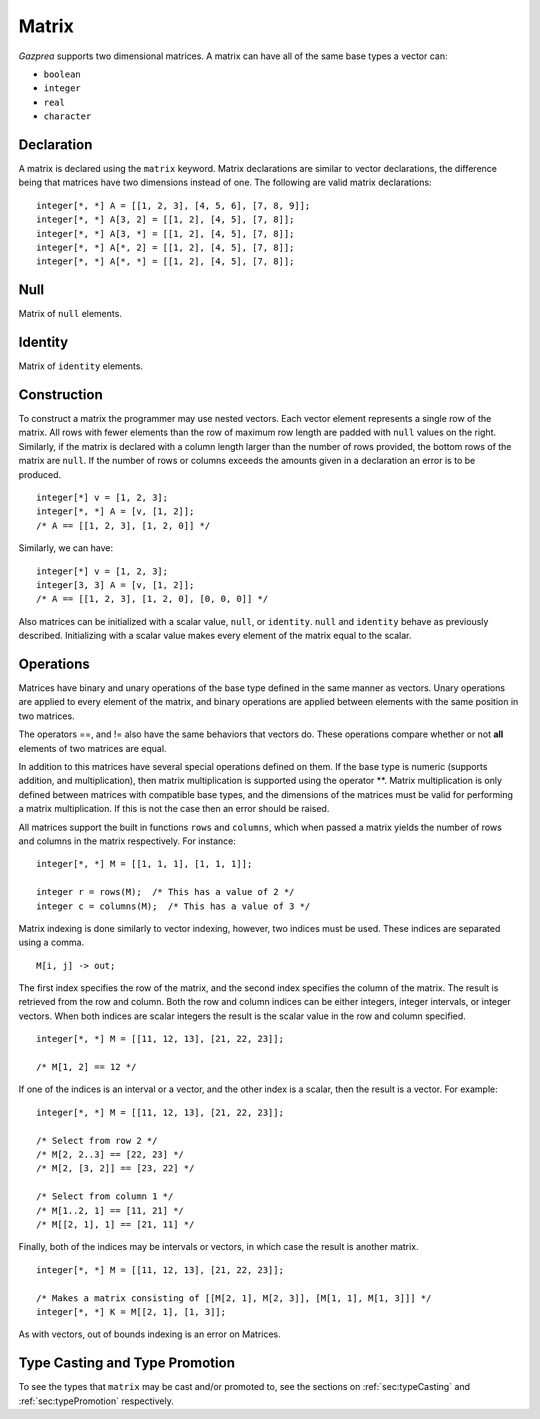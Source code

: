 .. _ssec:matrix:

Matrix
------

*Gazprea* supports two dimensional matrices. A matrix can have all of
the same base types a vector can:

-  ``boolean``

-  ``integer``

-  ``real``

-  ``character``

.. _sssec:matrix_decl:

Declaration
~~~~~~~~~~~

A matrix is declared using the ``matrix`` keyword. Matrix declarations
are similar to vector declarations, the difference being that matrices
have two dimensions instead of one. The following are valid matrix
declarations:

::

   				integer[*, *] A = [[1, 2, 3], [4, 5, 6], [7, 8, 9]];
   				integer[*, *] A[3, 2] = [[1, 2], [4, 5], [7, 8]];
   				integer[*, *] A[3, *] = [[1, 2], [4, 5], [7, 8]];
   				integer[*, *] A[*, 2] = [[1, 2], [4, 5], [7, 8]];
   				integer[*, *] A[*, *] = [[1, 2], [4, 5], [7, 8]];
   			

.. _sssec:matrix_null:

Null
~~~~

Matrix of ``null`` elements.

.. _sssec:matrix_ident:

Identity
~~~~~~~~

Matrix of ``identity`` elements.

.. _sssec:matrix_constr:

Construction
~~~~~~~~~~~~

To construct a matrix the programmer may use nested vectors. Each vector
element represents a single row of the matrix. All rows with fewer
elements than the row of maximum row length are padded with ``null``
values on the right. Similarly, if the matrix is declared with a column
length larger than the number of rows provided, the bottom rows of the
matrix are ``null``. If the number of rows or columns exceeds the
amounts given in a declaration an error is to be produced.

::

   				integer[*] v = [1, 2, 3];
   				integer[*, *] A = [v, [1, 2]];
   				/* A == [[1, 2, 3], [1, 2, 0]] */
   			

Similarly, we can have:

::

   				integer[*] v = [1, 2, 3];
   				integer[3, 3] A = [v, [1, 2]];
   				/* A == [[1, 2, 3], [1, 2, 0], [0, 0, 0]] */
   			

Also matrices can be initialized with a scalar value, ``null``, or
``identity``. ``null`` and ``identity`` behave as previously described.
Initializing with a scalar value makes every element of the matrix equal
to the scalar.

.. _sssec:matrix_ops:

Operations
~~~~~~~~~~

Matrices have binary and unary operations of the base type defined in
the same manner as vectors. Unary operations are applied to every
element of the matrix, and binary operations are applied between
elements with the same position in two matrices.

The operators ==, and != also have the same behaviors that vectors do.
These operations compare whether or not **all** elements of two matrices
are equal.

In addition to this matrices have several special operations defined on
them. If the base type is numeric (supports addition, and
multiplication), then matrix multiplication is supported using the
operator \**. Matrix multiplication is only defined between matrices
with compatible base types, and the dimensions of the matrices must be
valid for performing a matrix multiplication. If this is not the case
then an error should be raised.

All matrices support the built in functions ``rows`` and ``columns``,
which when passed a matrix yields the number of rows and columns in the
matrix respectively. For instance:

::

   				integer[*, *] M = [[1, 1, 1], [1, 1, 1]];

   				integer r = rows(M);  /* This has a value of 2 */
   				integer c = columns(M);  /* This has a value of 3 */
   			

Matrix indexing is done similarly to vector indexing, however, two
indices must be used. These indices are separated using a comma.

::

   				M[i, j] -> out;
   			

The first index specifies the row of the matrix, and the second index
specifies the column of the matrix. The result is retrieved from the row
and column. Both the row and column indices can be either integers,
integer intervals, or integer vectors. When both indices are scalar
integers the result is the scalar value in the row and column specified.

::

   				integer[*, *] M = [[11, 12, 13], [21, 22, 23]];

   				/* M[1, 2] == 12 */
   			

If one of the indices is an interval or a vector, and the other index is
a scalar, then the result is a vector. For example:

::

   				integer[*, *] M = [[11, 12, 13], [21, 22, 23]];

   				/* Select from row 2 */
   				/* M[2, 2..3] == [22, 23] */
   				/* M[2, [3, 2]] == [23, 22] */

   				/* Select from column 1 */
   				/* M[1..2, 1] == [11, 21] */
   				/* M[[2, 1], 1] == [21, 11] */
   			

Finally, both of the indices may be intervals or vectors, in which case
the result is another matrix.

::

   				integer[*, *] M = [[11, 12, 13], [21, 22, 23]];

   				/* Makes a matrix consisting of [[M[2, 1], M[2, 3]], [M[1, 1], M[1, 3]]] */
   				integer[*, *] K = M[[2, 1], [1, 3]];
   			

As with vectors, out of bounds indexing is an error on Matrices.


Type Casting and Type Promotion
~~~~~~~~~~~~~~~~~~~~~~~~~~~~~~~

To see the types that ``matrix`` may be cast and/or promoted to, see
the sections on :ref:`sec:typeCasting` and :ref:`sec:typePromotion` 
respectively.